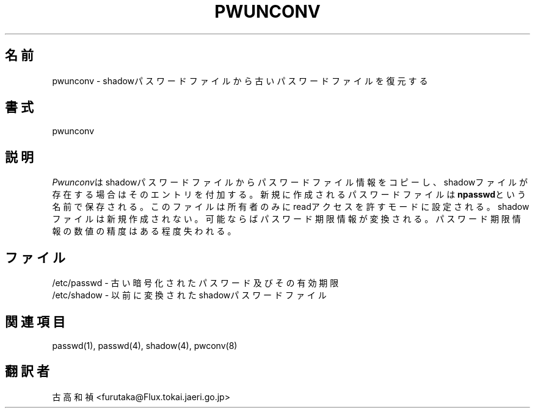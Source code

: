 .\" Copyright 1989 - 1993 John F. Haugh II
.\" All rights reserved.
.\"
.\" Redistribution and use in source and binary forms, with or without
.\" modification, are permitted provided that the following conditions
.\" are met:
.\" 1. Redistributions of source code must retain the above copyright
.\"    notice, this list of conditions and the following disclaimer.
.\" 2. Redistributions in binary form must reproduce the above copyright
.\"    notice, this list of conditions and the following disclaimer in the
.\"    documentation and/or other materials provided with the distribution.
.\" 3. All advertising materials mentioning features or use of this software
.\"    must display the following acknowledgement:
.\" This product includes software developed by John F. Haugh, II
.\"      and other contributors.
.\" 4. Neither the name of John F. Haugh, II nor the names of its contributors
.\"    may be used to endorse or promote products derived from this software
.\"    without specific prior written permission.
.\"
.\" THIS SOFTWARE IS PROVIDED BY JOHN HAUGH AND CONTRIBUTORS ``AS IS'' AND
.\" ANY EXPRESS OR IMPLIED WARRANTIES, INCLUDING, BUT NOT LIMITED TO, THE
.\" IMPLIED WARRANTIES OF MERCHANTABILITY AND FITNESS FOR A PARTICULAR PURPOSE
.\" ARE DISCLAIMED.  IN NO EVENT SHALL JOHN HAUGH OR CONTRIBUTORS BE LIABLE
.\" FOR ANY DIRECT, INDIRECT, INCIDENTAL, SPECIAL, EXEMPLARY, OR CONSEQUENTIAL
.\" DAMAGES (INCLUDING, BUT NOT LIMITED TO, PROCUREMENT OF SUBSTITUTE GOODS
.\" OR SERVICES; LOSS OF USE, DATA, OR PROFITS; OR BUSINESS INTERRUPTION)
.\" HOWEVER CAUSED AND ON ANY THEORY OF LIABILITY, WHETHER IN CONTRACT, STRICT
.\" LIABILITY, OR TORT (INCLUDING NEGLIGENCE OR OTHERWISE) ARISING IN ANY WAY
.\" OUT OF THE USE OF THIS SOFTWARE, EVEN IF ADVISED OF THE POSSIBILITY OF
.\" SUCH DAMAGE.
.\"
.\"	$Id: pwunconv.8,v 1.1 1999/07/30 07:44:49 nakano Exp $
.\"
.\" Japanese Version Copyright (c) 1997 Kazuyoshi Furutaka
.\"         all rights reserved.
.\" Translated Fri Feb 14 23:06:00 JST 1997
.\"         by Kazuyoshi Furutaka <furutaka@Flux.tokai.jaeri.go.jp>
.\"
.TH PWUNCONV 8
.SH 名前
pwunconv \- shadowパスワードファイルから古いパスワードファイルを復元する
.SH 書式
pwunconv
.SH 説明
\fIPwunconv\fRはshadowパスワードファイルからパスワードファイル情報をコピーし、
shadowファイルが存在する場合はそのエントリを付加する。
新規に作成されるパスワードファイルは\fBnpasswd\fRという名前で保存される。
このファイルは所有者のみにreadアクセスを許すモードに設定される。
shadowファイルは新規作成されない。
可能ならばパスワード期限情報が変換される。
パスワード期限情報の数値の精度はある程度失われる。
.SH ファイル
/etc/passwd \- 古い暗号化されたパスワード及びその有効期限
.br
/etc/shadow \- 以前に変換されたshadowパスワードファイル
.br
./npasswd \- 新規作成されるshadowパスワードファイル
.SH 関連項目
passwd(1),
passwd(4),
shadow(4),
pwconv(8)
.SH 翻訳者
古高和禎 <furutaka@Flux.tokai.jaeri.go.jp>

